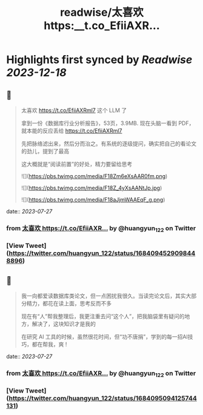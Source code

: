 :PROPERTIES:
:title: readwise/太喜欢 https:__t.co_EfiiAXR...
:END:

:PROPERTIES:
:author: [[huangyun_122 on Twitter]]
:full-title: "太喜欢 https://t.co/EfiiAXR..."
:category: [[tweets]]
:url: https://twitter.com/huangyun_122/status/1684094529098448896
:image-url: https://pbs.twimg.com/profile_images/1183766724534882305/SIxSKinT.jpg
:END:

* Highlights first synced by [[Readwise]] [[2023-12-18]]
** 📌
#+BEGIN_QUOTE
太喜欢 https://t.co/EfiiAXRml7 这个 LLM 了

拿到一份《数据库行业分析报告》，53页，3.9MB. 现在头脑一看到 PDF，就本能的反应丢给 https://t.co/EfiiAXRml7

先把脉络滤出来，然后分而治之。有系统的逐级提问，确实把自己的看论文的劲儿，提到了最高

这大概就是“阅读前置”的好处，精力要留给思考 

![](https://pbs.twimg.com/media/F18Zm6eXsAAR0fm.png) 

![](https://pbs.twimg.com/media/F18Z_4yXsAANtJp.jpg) 

![](https://pbs.twimg.com/media/F18aJjmWAAEqF_g.png) 
#+END_QUOTE
    date:: [[2023-07-27]]
*** from _太喜欢 https://t.co/EfiiAXR..._ by @huangyun_122 on Twitter
*** [View Tweet](https://twitter.com/huangyun_122/status/1684094529098448896)
** 📌
#+BEGIN_QUOTE
我一向都爱读数据库类论文，但一点困扰我很久。当读完论文后，其实大部分精力，都花在读上面，思考反而不多

现在有“人”帮我整理后，我更注重去问“这个人”，把我脑袋里有疑问的地方，解决了，这块知识才是我的

在研究 AI 工具的时候，虽然很花时间，但“功不唐捐”，学到的每一招AI技巧，都在帮我，爽 ! 
#+END_QUOTE
    date:: [[2023-07-27]]
*** from _太喜欢 https://t.co/EfiiAXR..._ by @huangyun_122 on Twitter
*** [View Tweet](https://twitter.com/huangyun_122/status/1684095094125744131)